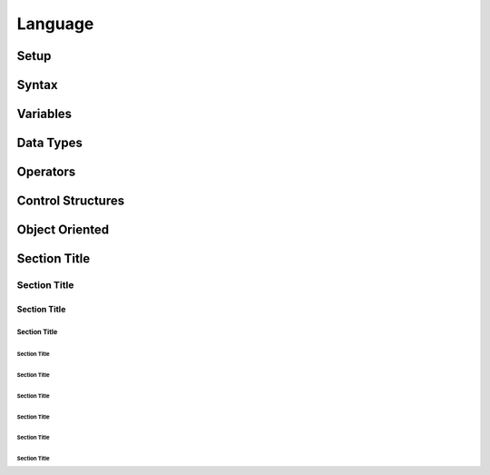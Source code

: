 ========
Language
========

-----
Setup
-----

------
Syntax
------

---------
Variables
---------

----------
Data Types
----------


---------
Operators
---------

------------------
Control Structures
------------------

---------------
Object Oriented
---------------





-------------
Section Title
-------------

Section Title
=============

Section Title
-------------

Section Title
`````````````

Section Title
'''''''''''''

Section Title
.............

Section Title
~~~~~~~~~~~~~

Section Title
*************

Section Title
+++++++++++++

Section Title
^^^^^^^^^^^^^